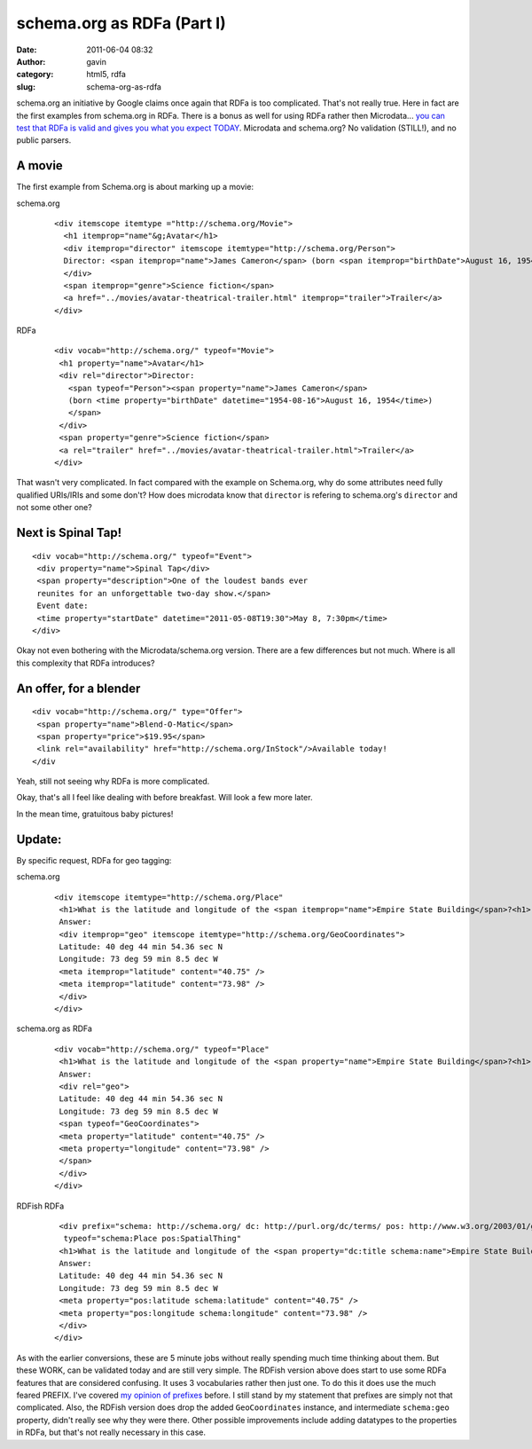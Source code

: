 schema.org as RDFa (Part I)
###########################
:date: 2011-06-04 08:32
:author: gavin
:category: html5, rdfa
:slug: schema-org-as-rdfa

schema.org an initiative by Google claims once again that RDFa is too
complicated. That's not really true. Here in fact are the first examples
from schema.org in RDFa. There is a bonus as well for using RDFa rather
then Microdata... `you can test that RDFa is valid and gives you what
you expect TODAY <http://www.w3.org/2007/08/pyRdfa/Shadow.html>`__.
Microdata and schema.org? No validation (STILL!), and no public parsers.

A movie
-------

The first example from Schema.org is about marking up a movie:

schema.org
    ::

        <div itemscope itemtype ="http://schema.org/Movie">
          <h1 itemprop="name"&g;Avatar</h1>
          <div itemprop="director" itemscope itemtype="http://schema.org/Person">
          Director: <span itemprop="name">James Cameron</span> (born <span itemprop="birthDate">August 16, 1954)</span>
          </div>
          <span itemprop="genre">Science fiction</span>
          <a href="../movies/avatar-theatrical-trailer.html" itemprop="trailer">Trailer</a>
        </div>

RDFa
    ::

        <div vocab="http://schema.org/" typeof="Movie">
         <h1 property="name">Avatar</h1>
         <div rel="director">Director:
           <span typeof="Person"><span property="name">James Cameron</span>
           (born <time property="birthDate" datetime="1954-08-16">August 16, 1954</time>)
           </span>
         </div>
         <span property="genre">Science fiction</span>
         <a rel="trailer" href="../movies/avatar-theatrical-trailer.html">Trailer</a>
        </div>

That wasn't very complicated. In fact compared with the example on
Schema.org, why do some attributes need fully qualified URIs/IRIs and
some don't? How does microdata know that ``director`` is refering to
schema.org's ``director`` and not some other one?

Next is Spinal Tap!
-------------------

::

    <div vocab="http://schema.org/" typeof="Event">
     <div property="name">Spinal Tap</div>
     <span property="description">One of the loudest bands ever
     reunites for an unforgettable two-day show.</span>
     Event date:
     <time property="startDate" datetime="2011-05-08T19:30">May 8, 7:30pm</time>
    </div>

Okay not even bothering with the Microdata/schema.org version. There are
a few differences but not much. Where is all this complexity that RDFa
introduces?

An offer, for a blender
-----------------------

::

    <div vocab="http://schema.org/" type="Offer">
     <span property="name">Blend-O-Matic</span>
     <span property="price">$19.95</span>
     <link rel="availability" href="http://schema.org/InStock"/>Available today!
    </div

Yeah, still not seeing why RDFa is more complicated.

Okay, that's all I feel like dealing with before breakfast. Will look a
few more later.

In the mean time, gratuitous baby pictures!

.. raw:: html

   <p>

.. raw:: html

   <embed type="application/x-shockwave-flash" width="288" height="192" src="https://picasaweb.google.com/s/c/bin/slideshow.swf" flashvars="host=picasaweb.google.com&amp;hl=en_US&amp;feat=flashalbum&amp;RGB=0x000000&amp;feed=https%3A%2F%2Fpicasaweb.google.com%2Fdata%2Ffeed%2Fapi%2Fuser%2F114808080934228018687%2Falbumid%2F5611625358674399761%3Falt%3Drss%26kind%3Dphoto%26hl%3Den_US" pluginspage="http://www.macromedia.com/go/getflashplayer">

.. raw:: html

   </embed>

.. raw:: html

   </p>

Update:
-------

By specific request, RDFa for geo tagging:

schema.org
    ::

        <div itemscope itemtype="http://schema.org/Place"
         <h1>What is the latitude and longitude of the <span itemprop="name">Empire State Building</span>?<h1>
         Answer:
         <div itemprop="geo" itemscope itemtype="http://schema.org/GeoCoordinates">
         Latitude: 40 deg 44 min 54.36 sec N
         Longitude: 73 deg 59 min 8.5 dec W
         <meta itemprop="latitude" content="40.75" />
         <meta itemprop="latitude" content="73.98" />
         </div>
        </div>

schema.org as RDFa
    ::

        <div vocab="http://schema.org/" typeof="Place"
         <h1>What is the latitude and longitude of the <span property="name">Empire State Building</span>?<h1>
         Answer:
         <div rel="geo">
         Latitude: 40 deg 44 min 54.36 sec N
         Longitude: 73 deg 59 min 8.5 dec W
         <span typeof="GeoCoordinates">
         <meta property="latitude" content="40.75" />
         <meta property="longitude" content="73.98" />
         </span>
         </div>
        </div>

RDFish RDFa
    ::

         <div prefix="schema: http://schema.org/ dc: http://purl.org/dc/terms/ pos: http://www.w3.org/2003/01/geo/wgs84_pos#" 
          typeof="schema:Place pos:SpatialThing"
         <h1>What is the latitude and longitude of the <span property="dc:title schema:name">Empire State Building</span>?<h1>
         Answer:
         Latitude: 40 deg 44 min 54.36 sec N
         Longitude: 73 deg 59 min 8.5 dec W
         <meta property="pos:latitude schema:latitude" content="40.75" />
         <meta property="pos:longitude schema:longitude" content="73.98" />
         </div>
        </div>

As with the earlier conversions, these are 5 minute jobs without really
spending much time thinking about them. But these WORK, can be validated
today and are still very simple. The RDFish version above does start to
use some RDFa features that are considered confusing. It uses 3
vocabularies rather then just one. To do this it does use the much
feared PREFIX. I've covered `my opinion of
prefixes </2009/09/22/prefixes-not-that-complicated/>`__ before. I still
stand by my statement that prefixes are simply not that complicated.
Also, the RDFish version does drop the added ``GeoCoordinates``
instance, and intermediate ``schema:geo`` property, didn't really see
why they were there. Other possible improvements include adding
datatypes to the properties in RDFa, but that's not really necessary in
this case.
